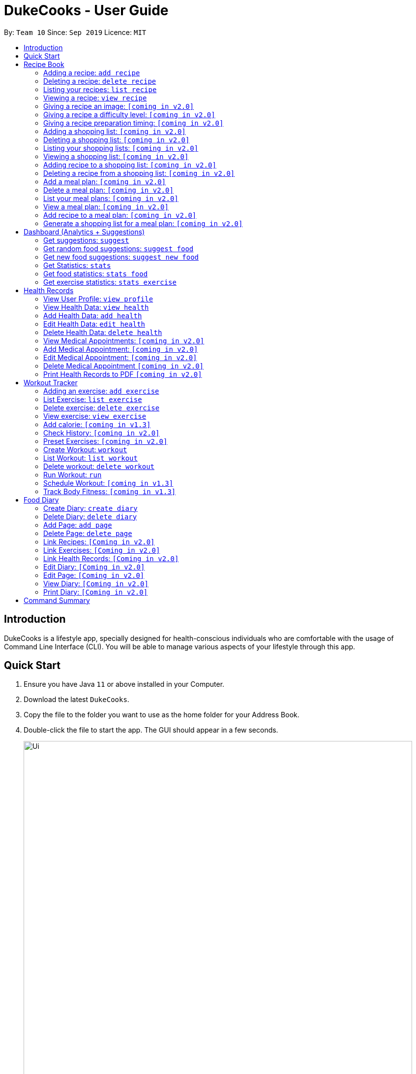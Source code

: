 = DukeCooks - User Guide
:site-section: UserGuide
:toc:
:toclevels: 5
:toc-title:
:toc-placement: preamble
:imagesDir: images
:stylesDir: stylesheets
:xrefstyle: full
:experimental:
ifdef::env-github[]
:tip-caption: :bulb:
:note-caption: :information_source:
endif::[]
:repoURL: https://github.com/se-edu/addressbook-level3

By: `Team 10`      Since: `Sep 2019`      Licence: `MIT`

== Introduction

DukeCooks is a lifestyle app, specially designed for health-conscious individuals who are comfortable with the usage of Command Line Interface (CLI). You will be able to manage various aspects of your lifestyle through this app.

== Quick Start

.  Ensure you have Java `11` or above installed in your Computer.
.  Download the latest `DukeCooks`.
.  Copy the file to the folder you want to use as the home folder for your Address Book.
.  Double-click the file to start the app. The GUI should appear in a few seconds.
+
image::Ui.png[width="790"]

.  Refer to <<Features>> for details of each command.

====
*Command Format*

* Items in angle brackets are the parameters to be supplied by the user
* Items in square brackets are optional
====

== Recipe Book
=== Adding a recipe:  `add recipe`
Initializes creation of a recipe with input name. DukeCooks will prompt for ingredients. User may key in ingredients with price, in the format: `<name>` `$<price>`. Once done, user may enter `done`. DukeCooks will prompt for nutritional value in the format: `<kcal> <carbs(g)> <fat(g)> <protein(g)>`.  + 
Format: `add recipe <name>`

Examples:

* `add recipe Chicken Rice` + 
Output: Recipe “Chicken Rice” has been created! Please enter the ingredients.
* `Chicken Breast $2` + 
Output: _“Chicken Breast” has been added to the ingredients list. Anything else?_
* `Seasoned Rice $1` + 
Output: _“Seasoned Rice” has been added to the ingredients list. Anything else?_
* `done` + 
Output: _Ingredients list for “Chicken Rice” is complete! Please enter the nutritional value._
* `666 55 44 30` + 
Output: _Nutritional value for “Chicken Rice” captured. “Chicken Rice” successfully created!_

=== Deleting a recipe: `delete recipe`
Deletes recipe with specified name. + 
Format: `delete recipe <name>`

Examples:

* `delete recipe Chicken Rice` + 
Output: _“Chicken Rice” has been deleted from the recipe book!_

=== Listing your recipes: `list recipe`
Lists all recipe names. + 
Format: `list recipe`

Examples:

* `list recipe` + 
Output: Lists all recipes.

===  Viewing a recipe: `view recipe` 
Lists ingredients of specified recipe, nutritional value, and image, difficulty and preparation time, if applicable. + 
Format: `view recipe <name>`

Examples:

* `view recipe Chicken Rice` + 
Output: Shows the recipe named “Chicken Rice”, as long as it exists in the recipe book.

=== Giving a recipe an image: `[coming in v2.0]`
Adds image of recipe by retrieving the image with the specified file name. Files are to be placed in the folder [to be implemented]. + 
Format: `recipe <name> image <filename>`

=== Giving a recipe a difficulty level: `[coming in v2.0]`
Tags the recipe specified with the difficulty, ranging from 1 to 3. + 
Format: `recipe <name> difficulty <difficulty>`

=== Giving a recipe preparation timing: `[coming in v2.0]`
Tags the recipe specified with the preparation time, in minutes. + 
Format: `recipe <name> preptime <time(min)>`

=== Adding a shopping list: `[coming in v2.0]`
Creates a new shopping list with specified name. + 
Format: `add shoplist <name>`

===  Deleting a shopping list: `[coming in v2.0]`
Deletes specified shopping list. + 
Format: `delete shoplist <name>`

=== Listing your shopping lists: `[coming in v2.0]`
Lists all shopping list names. + 
Format: `list shoplist`

=== Viewing a shopping list: `[coming in v2.0]`
Collates the ingredients to be bought and returns them as a list. Also displays the total cost of the shopping list, and each ingredient’s individual price. + 
Format: `view shoplist <name>`

=== Adding recipe to a shopping list: `[coming in v2.0]`
Adds specified recipe to the shopping list. + 
Format: `shoplist <name> add <recipe>`

=== Deleting a recipe from a shopping list: `[coming in v2.0]`
Deletes specified recipe from the shopping list. + 
Format: `shoplist <name> delete <recipe>`

=== Add a meal plan: `[coming in v2.0]`
Creates a new meal plan with specified name. + 
Format: `add mealplan <name>`

=== Delete a meal plan: `[coming in v2.0]`
Deletes specified meal plan. + 
Format: `delete mealplan <name>`

=== List your meal plans: `[coming in v2.0]`
Lists all meal plan names. + 
Format: `list mealplan`

=== View a meal plan: `[coming in v2.0]`
Displays daily nutritional value of the meal plan. + 
Format: `view mealplan <name>`

=== Add recipe to a meal plan: `[coming in v2.0]`
Adds the specified recipe to the specified meal plan, according to the day listed in the `<day>` field. The `<day>` field is a number ranging from 1 to 7, for the 7 days present in the meal plan. + 
Format: `mealplan <name> <day> add <recipe name>`

=== Generate a shopping list for a meal plan: `[coming in v2.0]`
Generates a shopping list for the specified meal plan. If `<shoplist name>` is not specified, we use `<name>` by default. + 
Format: `mealplan <name> shoplist <shoplist name>`

== Dashboard (Analytics + Suggestions)
=== Get suggestions: `suggest`
Provides an overview analysis based on past records. Gives suggestions on things the user should do more or less on. + 
Format: `suggest`

=== Get random food suggestions: `suggest food`
Gives a random food suggestion for the user. + 
Format: `suggest food`

=== Get new food suggestions: `suggest new food`
Gives a recommendation of a food item that is not logged by the user. + 
Format: `suggest new food`

=== Get Statistics: `stats`
Gives all the statistics available. + 
Format: `stats`

=== Get food statistics: `stats food`
Gives the statistics of food recorded. + 
Format: `stats food`

=== Get exercise statistics: `stats exercise`
Gives the statistics of exercise recorded. + 
Format: `stats exercise`

== Health Records
=== View User Profile:  `view profile`
Show a summary of user’s medical history, allergies, body measurements + 
Format: `view profile`

* Prompt to create profile if user profile does not exist

NOTE: DukeCooks will only have one user profile!

=== View Health Data:  `view health`
Views Health Records of specific type. + 
Format: `view health <type> [time period]`

IMPORTANT:  By default, DukeCooks will show health records of past 1 month if [time period] is not specified.

****
User can view health data under the following 8 types:

. Weight
. Waist
. Body Fat
. Calories
. Heart Rate
. Blood Pressure
. Glucose (i.e. blood sugar)
. Menstrual Cycle
****

NOTE: Records of Menstrual Cycle will only be made available for users declared as female under *User Profile*.

Examples:

* `view health glucose 3 month` + 
Shows user’s blood sugar records of the past 3 months as of today.
* `view health weight` + 
Shows user’s weight of the past *1* month as of today.

=== Add Health Data:  `add health`
Adds a health record of specified type with input value. + 
Format: `add health <type> <value> [date] <time>`

IMPORTANT:  if [date] is not specified, DukeCooks will set as *today* to be the default.

****
User can add health data of the following 8 types:

. Weight (in KG)
. Waist (in CM)
. Body Fat (in %)
. Calories (in KCAL)
. Heart Rate (in BPM)
. Blood Pressure (in Systolic/Diastolic mmHg)
. Glucose (in mmol/L)
. Menstrual Cycle (by date) 
** DukeCooks can recognise if it’s a start or end date.
****

NOTE: Records of Menstrual Cycle will only be made available for users declared as female under *User Profile*.

Examples:

* `add health blood pressure 120/80 9am` + 
Adds a new blood pressure record of 120/80 mmHg as of today 9am.
* `add health menstrual` + 
Adds a new start date record if DukeCooks finds no menstrual records for the month. Else, Dukecooks will add as new end date record.

=== Edit Health Data:  `edit health`
Edits an existing health record of specified record ID with input value to overwrite. + 
Format: `edit health <record id> <value>`

* <record id> refers to the unique identifier attributed to each health record upon creation.

Examples:

* `edit health BP129391 133/80` + 
Edits the existing blood pressure record from today 9am to 133/80 mmHg.
* `edit health W000123 50` + 
Edits weight record id of W000123 to 50kg.

=== Delete Health Data:  `delete health`
Deletes an existing health record of specified record ID. + 
Format: `delete health <record id>`

* <record id> refers to the unique identifier attributed to each health record upon creation.

Examples:

* `delete health BP129391` + 
Deletes the health record of BP129391.
* `delete health W000123` + 
Deletes the health record of W000123.

=== View Medical Appointments:  `[coming in v2.0]`
Shows all the medical appointment for the month. + 
Format: `view appt [time period]`
 
Examples:

* `view appt` + 
View all the medical appointments for the month.
* `view appt 3 month` + 
View all the medical appointments of the next 3 months.

=== Add Medical Appointment:  `[coming in v2.0]`
Adds a new medical appointment where user can include an optional note. + 
Format: `add appt <date time> [note]`

* DukeCooks will prompt reminder when appointment is in a week’s time.
 
Examples:

* `add appt 31/12/2019 8am` + 
Add a new medical appointment for 31st Dec 2019, 8AM.
* `add appt 31/12/2019 8am thomson medical - blood glucose` + 
Add a new medical appointment for 31st Dec 2019, 8AM with note “thomson medical - blood glucose” .

=== Edit Medical Appointment:  `[coming in v2.0]`
Edits an existing medical appointment. + 
Format: `edit appt <Appt ID> [date time] [note]`

* <Appt ID> refers to the unique identifier attributed to each medical appointment upon creation.
* At least one of the optional fields must be provided
* Existing value will be overwritten with the new inputs given

 
Examples:

* `edit appt APPT0001 CGH - blood glucose` + 
Edits the note to “CGH - blood glucose”.
* `edit appt APPT0001 31/12/2019 12pm` + 
Change the medical appointment to be 31st Dec 2019, 12PM.
* `edit appt APPT0001 31/12/2019 1.30pm CGH - blood glucose` + 
Change the medical appointment to be 31st Dec 2019, 1.30PM with “CGH - blood glucose” note.

=== Delete Medical Appointment `[coming in v2.0]`
Deletes an existing medical appointment. + 
Format: `delete appt <APPT ID>`

* <APPT ID> refers to the unique identifier attributed to each medical appointment upon creation.
 
Examples:

* `delete appt APPT0001` + 
Deletes the medical appointment of APPT0001.
 
=== Print Health Records to PDF `[coming in v2.0]`
Generates a PDF copy of health records. + 
Format: `print health <type> [MORE_TYPES] [time period]`

* If more than one type of data to print, the data will be displayed in the order of input (refer to example).

IMPORTANT: By default, DukeCooks will generate pdf with health records for the past 1 month if [time period] is not specified.

Examples:

* `print health glucose` + 
Generates a PDF copy of all the blood sugar records for the past month as of today
* `print health glucose blood pressure` + 
Generates a PDF copy of all the blood sugar and blood pressure records respectively from the past month as of today. Data on blood sugar will come before blood pressure.
* `print health glucose blood pressure 01/01/2019 - 31/08/2019` + 
Generates a PDF copy of all the blood sugar and blood pressure records respectively from 1st Jan 2019 to 31st Aug 2019. 

== Workout Tracker
=== Adding an exercise: `add exercise`
Adds an exercise to exercise list. App will then prompt for the muscle type, level of intensity (out of 5), instructions as well as images of the steps (in directory form) (optional) in order.

Once done you can add the recommended number of sets (optional), recommended number of repetitions (optional), recommended timing in minutes(optional), weight (optional) in the format: `s/SETS r/REPETITIONS w/WEIGHT t/TIMING` +
Format: `add exercise <name>`

Examples:

* `add exercise Inclined Bench Press` + 
Output: _Exercise “Inclined Bench Press” has been created. Please enter the muscle groups it trains, separating each muscle by a “/”._
* `lats/chest` + 
Output: _Muscle group(s) have been added! Now lets add intensity level out of 5!_
* `4` + 
Output: _Now let’s add the instructions!_
* `Lie down on an inclined bench` + 
Output: _Step 1 added! Type done when you’re done with all the instructions!_
* `Push weight above head` + 
Output: _Step 2 added! Type done when you’re done with all the instructions!_
* `done` + 
Output: _Almost done! If you want to add an image please specify the folder! Otherwise type “/”._
* `/` + 
Output: _If you want to specify your reps, sets and weight you may now do so. Otherwise type “/”._
* `w/30kg r/5 s/5 t/1:00` + 
Output: _Nice exercise has been created!_


=== List Exercise: `list exercise`
List exercises which matches optional parameters specified eg. muscle type/intensity. + 
Format: `list exercise m/MUSCLEGROUP i/INTENSITY`

=== Delete exercise: `delete exercise`
Deletes exercise of specified index. + 
Format: `delete exercise <index>`

=== View exercise: `view exercise`
View all the details of an exercise of the specified index. + 
Format: `view exercise<index>`

=== Add calorie: `[coming in v1.3]`
Tracks calorie burned per rep/set of the exercise in kcal. + 
Format: `calorie <index> <calories>`

=== Check History: `[coming in v2.0]`
Checks the history of all the pass workouts as well as their statistics eg. weight used, number of times exercise is carried out, workouts that use this exercise.

=== Preset Exercises: `[coming in v2.0]`
If the list of exercises is empty, a list of preset exercises are generated.

=== Create Workout: `workout`
Adds a workout to workout list. The app will then display a list of exercises to be added to the workout, you can then filter this by adding specifications such as muscle type. To add an exercise, simply specify the index on the current list that is displayed. If the exercise has a recommended number or reps, sets, weight and timing you will be asked whether to follow it. Otherwise you can specify what you wish. Once you have added all the exercises, you will then be asked to specify the amount of time for rest in between sets. + 
Format: `workout <name>`

=== List Workout: `list workout`
List exercises which matches optional parameters specified eg. muscle type/intensity/total time. + 
Format: `list exercise m/MUSCLEGROUP i/INTENSITY t/TOTALTIME`

=== Delete workout: `delete workout`
Deletes workout of specified index. + 
Format: `delete workout <index>`

=== Run Workout: `run`
Runs a workout with a timer. Shows the details of the exercise: instructions, reps, sets, weight as well images if provided. After workout, stats will be automatically be updated and weights of workout will be increased accordingly. + 
Format: `run <index>`

=== Schedule Workout: `[coming in v1.3]`

=== Track Body Fitness: `[coming in v1.3]`


== Food Diary
=== Create Diary: `create diary`
Creates a new diary with the specified name + 
Format: `create diary <diary name>`

* Diary names are unique
 
Examples:

* `create diary Healthy Living` + 
 Creates a new diary with the name “Healthy Living”

=== Delete Diary: `delete diary`
Deletes the diary with the specified name + 
Format: `delete diary <diary name>`

* Diary name should already exist
 
Examples:

* `delete diary Healthy Living` + 
 Deletes the diary with the name “Healthy Living”

=== Add Page: `add page`
Adds a page to the end of the specified diary + 
Format: `add page <type> <diary name>` + 
* Diary should already exist

NOTE: Users can only add pages of types: health, food or exercise.
 
Examples:

* `add page health Healthy Living` + 
 Adds a health page to the diary named “Healthy Living”

* `add page food Healthy Living` + 
Adds a food page to the diary named “Healthy Living”

* `add page exercise Healthy Living` + 
Adds an exercise page to the diary named “Healthy Living”

=== Delete Page: `delete page`
Deletes the specified page from the specified diary + 
Format: `delete page <index> <diary name>`

* Diary should already exist
* Index should a positive integer
 
Examples:

* `delete page 2 Healthy Living` + 
 Deletes page 2 of the diary named “Healthy Living”

=== Link Recipes: `[Coming in v2.0]`
Creates a new food page in the specified diary, using pre-existing recipes + 
Format: `link recipe <recipe name> /to <diary name>`

* Diary should already exist
* Recipe should already exist

NOTE: Deleting recipes will not delete the linked pages in diary!
 
Examples:

* `link recipe Caesar Salad /to Healthy Living` + 
 Creates a food page about “Caesar Salad” and adds it to the diary named “Healthy Living”

===  Link Exercises: `[Coming in v2.0]`
Creates a new exercise page in the specified diary, using pre-existing exercises + 
Format: `link exercise <exercise name> /to <diary name>`

* Diary should already exist
* Exercise should already exist

NOTE: Deleting exercises will not delete the linked pages in diary!
 
Examples:

* `link exercise Crunch /to Healthy Living` + 
 Creates an exercise page about “Crunch” and adds it to the diary named “Healthy Living”

=== Link Health Records: `[Coming in v2.0]`
Creates a new health page in the specified diary, using pre-existing records + 
Format: `link records <record id> /to <diary name>`

* Diary should already exist
* Records should already exist

NOTE: Deleting health records will not delete the linked pages in diary!
 
Examples:

* `link records BP129391 /to Healthy Living` + 
 Creates a health page about “BP129391” and adds it to the diary named “Healthy Living”

=== Edit Diary: `[Coming in v2.0]`
Allows user to edit some basic information in the diary + 
Format: `edit <diary name>`

* Diary should already exist
 
Examples:

* `edit Healthy Living` + 
 Users will now be able to edit basic information in the diary named “Healthy Living”

=== Edit Page: `[Coming in v2.0]`
Allows user to edit basic information in the specified page of the specified diary + 
Format: `edit page <index> <diary name>`

* Diary should already exist
* Index should be a positive integer
 
Examples:

* `edit page 2 Healthy Living` + 
 Users will be able to edit some basic information in page 2 of the diary named “Healthy Living”

=== View Diary: `[Coming in v2.0]`
Allows user to view the specified diary in a page-form + 
Format: `view  <diary name>`

* Diary should already exist
 
Examples:

* `view Healthy Living` + 
 Users will now be able to view the diary in a page-view in the GUI

=== Print Diary: `[Coming in v2.0]`
Allows user to print the specified diary in PDF format + 
Format: `print <diary name>`

* Diary should already exist
 
Examples:

* `print Healthy Living` + 
A PDF format of the diary named “Healthy Living” will be generated

== Command Summary

*Recipe Book*

* *Add recipe* : `add recipe <name>` +
e.g. `add recipe Chicken Rice`
* *Delete recipe* : `delete recipe <name>` +
e.g. `delete recipe Chicken Rice`
* *List recipes* : `list recipe`
* *View recipe* : `view recipe` +
e.g. `view recipe Chicken Rice`

*Dashboard (Analytics & Suggestions)*

* *Get suggestions* : `suggest`
* *Get random food suggestions* : `suggest food`
* *Get new food suggestions* : `suggest new food`
* *Get statistics* : `stats`
* *Get food statistics* : `stats food`
* *Get exercise statistics* : `stats exercise`

*Health Records*

* *View User Profile* : `view profile`
* *View health data* : `view health <type> [time period]` +
e.g. `view health glucose 3 month`
* *Add health data* : `add health <type> <value> [date] <time>` +
e.g. `add health blood pressure 120/80 9am`
* *Edit health data* : `edit health <record id> <value>` +
e.g. `edit health BP129391 133/80`
* *Delete health data* : `delete health <record id>` +
e.g. `delete health BP129391`

*Worker Tracker*

* *Adding an exercise* : `add exercise <name>` +
e.g. `add exercise Inclined Bench Press`
* *List exercise* : `list exercise [MUSCLEGROUP] [INTENSITY]`
* *Delete exercise* : `delete exercise <index>`
* *View exercise* : `view exercise<index>`
* *Create workout* : `workout <name>`
* *List workout* : `list exercise [MUSCLEGROUP] [INTENSITY] [TOTALTIME]`
* *Delete workout* : `delete workout <index>`
* *Run workout* : `run <index>`

*Food Diary*

* *Create Diary* : `create diary` +
e.g. `create diary Healthy Living`
* *Delete Diary* : `delete diary <diary name>` +
e.g. `delete diary Healthy Living`
* *Add page* : `add page <type> <diary name>` +
e.g. `add page health Healthy Living`
* *Delete page* : `delete page <index> <diary name>` +
e.g. `delete page 2 Healthy Living`
